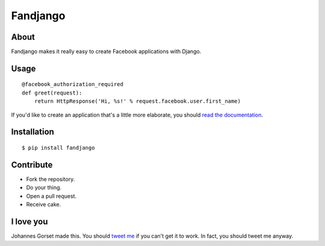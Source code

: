 Fandjango
=========

About
-----

Fandjango makes it really easy to create Facebook applications with Django.

Usage
-----

::

    @facebook_authorization_required
    def greet(request):
        return HttpResponse('Hi, %s!' % request.facebook.user.first_name)

If you'd like to create an application that's a little more elaborate, you should
`read the documentation <http://readthedocs.org/docs/fandjango>`_.

Installation
------------

::

    $ pip install fandjango

Contribute
----------

* Fork the repository.
* Do your thing.
* Open a pull request.
* Receive cake.

I love you
----------

Johannes Gorset made this. You should `tweet me <http://twitter.com/jgorset>`_ if you can't get it
to work. In fact, you should tweet me anyway.
